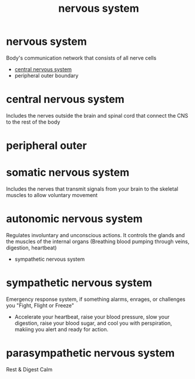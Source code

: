 :PROPERTIES:
:ANKI_DECK: study
:ID:       9283a826-3a5f-475d-ab7a-7c41186e3e37
:END:
#+title: nervous system
#+filetags: :psychology:

* nervous system
:PROPERTIES:
:ANKI_NOTE_TYPE: Basic
:ANKI_NOTE_ID: 1758526293779
:ANKI_NOTE_HASH: 25584e078d8f64924ee0a3c7f17eb84c
:END:
Body's communication network that consists of all nerve cells
+ [[id:8a893e72-d96e-4839-9236-4cb0978386b9][central nervous system]]
+ peripheral outer boundary
* central nervous system
:PROPERTIES:
:ID:       8a893e72-d96e-4839-9236-4cb0978386b9
:ROAM_ALIASES: CNS
:ANKI_NOTE_TYPE: Basic
:ANKI_NOTE_ID: 1758526281209
:ANKI_NOTE_HASH: 674941d715d7797cfb89a719320453ac
:END:
Includes the nerves outside the brain and spinal cord that connect the CNS to the rest of the body
* peripheral outer
:PROPERTIES:
:ID:       6baedfc9-feef-40b8-908e-2a39afe42a2e
:END:
* somatic nervous system
:PROPERTIES:
:ANKI_NOTE_TYPE: Basic
:ANKI_NOTE_ID: 1758526404874
:ANKI_NOTE_HASH: e6e5b40191ebd957f2ea565df466d9c2
:ID:       66b51dfe-49b7-42e3-b905-75ac7bf2dbab
:END:
Includes the nerves that transmit signals from your brain to the skeletal muscles to allow voluntary movement
* autonomic nervous system
:PROPERTIES:
:ANKI_NOTE_TYPE: Basic
:ANKI_NOTE_ID: 1758527033754
:ANKI_NOTE_HASH: 9121c53f8df794d20c415bfc485e0730
:ID:       5fad8369-4d0f-4662-b983-e464e9871b25
:END:
Regulates involuntary and unconscious actions. It controls the glands and the muscles of the internal organs (Breathing blood pumping through veins, digestion, heartbeat)
+ sympathetic nervous system
* sympathetic nervous system
:PROPERTIES:
:ANKI_NOTE_TYPE: Basic
:ANKI_NOTE_ID: 1758527030579
:ANKI_NOTE_HASH: 03ca19bae7ccfeb0428a3ce1d535c0f8
:ID:       6bca65fb-bb17-4804-9b7b-ef67a393c802
:END:
Emergency response system, if something alarms, enrages, or challenges you "Fight, Flight or Freeze"
+ Accelerate your heartbeat, raise your blood pressure, slow your digestion, raise your blood sugar, and cool you with perspiration, makiing you alert and ready for action.
* parasympathetic nervous system
:PROPERTIES:
:ANKI_NOTE_TYPE: Basic
:ANKI_NOTE_ID: 1758527017008
:ANKI_NOTE_HASH: 417304efd8ae6b1640ccb087c15a8ea0
:ID:       730e502d-ef28-42e9-92df-7d97ec0e7b48
:END:
Rest & Digest
Calm
